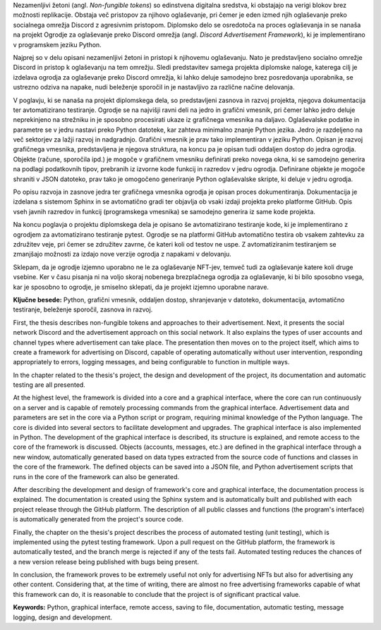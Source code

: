 
.. only:: not latex

    =============
    Povzetek
    =============

    .. rubric:: Povzetek

.. raw:: latex

    \chapter*{Povzetek}


Nezamenljivi žetoni (angl. *Non-fungible tokens*) so edinstvena digitalna sredstva, 
ki obstajajo na verigi blokov brez možnosti replikacije.
Obstaja več pristopov za njihovo oglaševanje, pri čemer je eden izmed njih oglaševanje preko socialnega omrežja Discord
z agresivnim pristopom.
Diplomsko delo se osredotoča na proces oglaševanja in se nanaša na projekt Ogrodje za oglaševanje preko Discord omrežja
(angl. *Discord Advertisement Framework*), ki je implementirano v programskem jeziku Python.

Najprej so v delu opisani nezamenljivi žetoni in pristopi k njihovemu oglaševanju.
Nato je predstavljeno socialno omrežje Discord in pristop k oglaševanju na tem omrežju.
Sledi predstavitev samega projekta diplomske naloge, katerega cilj je izdelava ogrodja za oglaševanje preko Discord omrežja,
ki lahko deluje samodejno brez posredovanja uporabnika, se ustrezno odziva na napake, nudi beleženje sporočil in je
nastavljivo za različne načine delovanja.

V poglavju, ki se nanaša na projekt diplomskega dela, so predstavljeni zasnova in razvoj projekta,
njegova dokumentacija ter avtomatizirano testiranje.
Ogrodje se na najvišji ravni deli na jedro in grafični vmesnik, pri čemer lahko jedro deluje neprekinjeno na strežniku
in je sposobno procesirati ukaze iz grafičnega vmesnika na daljavo.
Oglaševalske podatke in parametre se v jedru nastavi preko Python datoteke, kar zahteva
minimalno znanje Python jezika. Jedro je razdeljeno na več sektorjev za lažji razvoj in nadgradnjo.
Grafični vmesnik je prav tako implementiran v jeziku Python.
Opisan je razvoj grafičnega vmesnika, predstavljena je njegova struktura, na koncu pa je opisan tudi oddaljen dostop
do jedra ogrodja. Objekte (račune, sporočila ipd.) je mogoče v grafičnem vmesniku definirati preko novega okna,
ki se samodejno generira na podlagi podatkovnih tipov, prebranih iz izvorne kode funkcij in razredov v jedru ogrodja.
Definirane objekte je mogoče shraniti v JSON datoteko, prav tako je omogočeno generiranje Python oglaševalske skripte, ki deluje v jedru ogrodja.

Po opisu razvoja in zasnove jedra ter grafičnega vmesnika ogrodja je opisan proces dokumentiranja.
Dokumentacija je izdelana s sistemom Sphinx in se avtomatično gradi ter objavlja ob vsaki izdaji projekta
preko platforme GitHub. Opis vseh javnih razredov in funkcij (programskega vmesnika) se samodejno generira iz same kode projekta.

Na koncu poglavja o projektu diplomskega dela je opisano še avtomatizirano testiranje kode, ki je implementirano z
ogrodjem za avtomatizirano testiranje pytest. Ogrodje se na platformi GitHub avtomatično testira ob vsakem zahtevku za
združitev veje, pri čemer se združitev zavrne, če kateri koli od testov ne uspe. Z avtomatiziranim testiranjem se
zmanjšajo možnosti za izdajo nove verzije ogrodja z napakami v delovanju.

Sklepam, da je ogrodje izjemno uporabno ne le za oglaševanje NFT-jev, temveč tudi za oglaševanje katere koli druge vsebine.
Ker v času pisanja ni na voljo skoraj nobenega brezplačnega ogrodja za oglaševanje, ki bi bilo sposobno vsega, kar je sposobno to
ogrodje, je smiselno sklepati, da je projekt izjemno uporabne narave.


**Ključne besede:** Python, grafični vmesnik, oddaljen dostop,
shranjevanje v datoteko, dokumentacija, avtomatično testiranje, beleženje sporočil, zasnova in razvoj.


.. only:: not latex

    .. rubric:: Abstract

.. raw:: latex

    \chapter*{Abstract}


First, the thesis describes non-fungible tokens and approaches to their advertisement.
Next, it presents the social network Discord and the advertisement approach on this social network. It also explains the types of user accounts and channel types where advertisement can take place.
The presentation then moves on to the project itself, which aims to create a framework for advertising on Discord,
capable of operating automatically without user intervention, responding appropriately to errors, logging messages, and being configurable to function in multiple ways.

In the chapter related to the thesis's project, the design and development of the project, its documentation and automatic testing are all presented.

At the highest level, the framework is divided into a core and a graphical interface, where the core can run continuously on a server and
is capable of remotely processing commands from the graphical interface. Advertisement data and parameters are set in the core
via a Python script or program, requiring minimal knowledge of the Python language.
The core is divided into several sectors to facilitate development and upgrades.
The graphical interface is also implemented in Python. The development of the graphical interface is described,
its structure is explained, and remote access to the core of the framework is discussed.
Objects (accounts, messages, etc.) are defined in the graphical interface through a new window, automatically generated based on
data types extracted from the source code of functions and classes in the core of the framework. The defined objects can be saved into a JSON file, and
Python advertisement scripts that runs in the core of the framework can also be generated.

After describing the development and design of framework's core and graphical interface, the documentation process is explained.
The documentation is created using the Sphinx system and is automatically built and published with each project release
through the GitHub platform. The description of all public classes and functions (the program's interface) is automatically generated from the project's source code.

Finally, the chapter on the thesis's project describes the process of automated testing (unit testing), which is implemented using the pytest testing framework.
Upon a pull request on the GitHub platform, the framework is automatically tested, and the branch merge is rejected if any of the tests fail.
Automated testing reduces the chances of a new version release being published with bugs being present.

In conclusion, the framework proves to be extremely useful not only for advertising NFTs but also for advertising any other content.
Considering that, at the time of writing, there are almost no free advertising frameworks capable of what this framework can do,
it is reasonable to conclude that the project is of significant practical value.

**Keywords:** Python, graphical interface, remote access,
saving to file, documentation, automatic testing, message logging, design and development.

.. raw:: latex

    \blankpage
